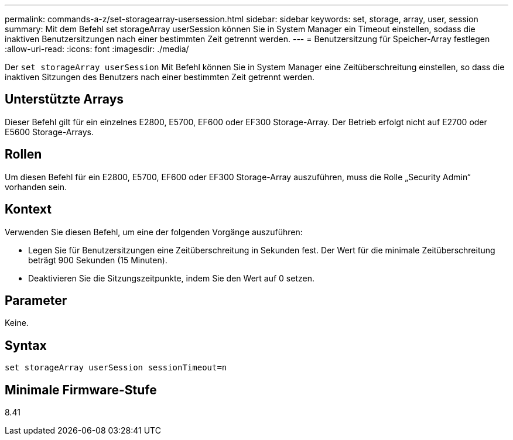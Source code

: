---
permalink: commands-a-z/set-storagearray-usersession.html 
sidebar: sidebar 
keywords: set, storage, array, user, session 
summary: Mit dem Befehl set storageArray userSession können Sie in System Manager ein Timeout einstellen, sodass die inaktiven Benutzersitzungen nach einer bestimmten Zeit getrennt werden. 
---
= Benutzersitzung für Speicher-Array festlegen
:allow-uri-read: 
:icons: font
:imagesdir: ./media/


[role="lead"]
Der `set storageArray userSession` Mit Befehl können Sie in System Manager eine Zeitüberschreitung einstellen, so dass die inaktiven Sitzungen des Benutzers nach einer bestimmten Zeit getrennt werden.



== Unterstützte Arrays

Dieser Befehl gilt für ein einzelnes E2800, E5700, EF600 oder EF300 Storage-Array. Der Betrieb erfolgt nicht auf E2700 oder E5600 Storage-Arrays.



== Rollen

Um diesen Befehl für ein E2800, E5700, EF600 oder EF300 Storage-Array auszuführen, muss die Rolle „Security Admin“ vorhanden sein.



== Kontext

Verwenden Sie diesen Befehl, um eine der folgenden Vorgänge auszuführen:

* Legen Sie für Benutzersitzungen eine Zeitüberschreitung in Sekunden fest. Der Wert für die minimale Zeitüberschreitung beträgt 900 Sekunden (15 Minuten).
* Deaktivieren Sie die Sitzungszeitpunkte, indem Sie den Wert auf 0 setzen.




== Parameter

Keine.



== Syntax

[listing]
----
set storageArray userSession sessionTimeout=n
----


== Minimale Firmware-Stufe

8.41
